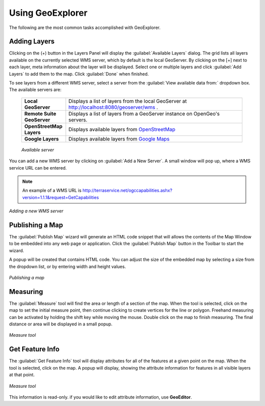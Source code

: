 .. _geoexplorer.using:

Using GeoExplorer
=================

The following are the most common tasks accomplished with GeoExplorer.

Adding Layers
-------------

Clicking on the (+) button in the Layers Panel will display the :guilabel:`Available Layers` dialog. The grid lists all layers available on the currently selected WMS server, which by default is the local GeoServer. By clicking on the [+] next to each layer, meta information about the layer will be displayed. Select one or multiple layers and click :guilabel:`Add Layers` to add them to the map.  Click :guilabel:`Done` when finished.

To see layers from a different WMS server, select a server from the :guilabel:`View available data from:` dropdown box.  The available servers are:

    .. list-table::
       :widths: 20 80 

       * - **Local GeoServer**
         - Displays a list of layers from the local GeoServer at http://localhost:8080/geoserver/wms .
       * - **Remote Suite GeoServer**
         - Displays a list of layers from a GeoServer instance on OpenGeo's servers.
       * - **OpenStreetMap Layers**
         - Displays available layers from `OpenStreetMap <http://openstreetmap.org>`_
       * - **Google Layers**
         - Displays available layers from `Google Maps <http://maps.google.com>`_

    .. figure:: images/using_availableservers.png
       :align: center

       *Available server*

You can add a new WMS server by clicking on :guilabel:`Add a New Server`. A small window will pop up, where a WMS service URL can be entered.

.. note:: An example of a WMS URL is http://terraservice.net/ogccapabilities.ashx?version=1.1.1&request=GetCapabilities

.. figure:: images/intro_addnewserver.png
   :align: center

   *Adding a new WMS server*

Publishing a Map
----------------

The :guilabel:`Publish Map` wizard will generate an HTML code snippet that will allows the contents of the Map Window to be embedded into any web page or application.  Click the :guilabel:`Publish Map` button in the Toolbar to start the wizard.

A popup will be created that contains HTML code.  You can adjust the size of the embedded map by selecting a size from the dropdown list, or by entering width and height values. 

.. figure:: images/intro_publish.png
   :align: center

   *Publishing a map*

Measuring
---------

The :guilabel:`Measure` tool will find the area or length of a section of the map.  When the tool is selected, click on the map to set the initial measure point, then continue clicking to create vertices for the line or polygon. Freehand measuring can be activated by holding the shift key while moving the mouse.  Double click on the map to finish measuring.  The final distance or area will be displayed in a small popup.

.. figure:: images/using_measure.png
   :align: center

   *Measure tool*

Get Feature Info
----------------

The :guilabel:`Get Feature Info` tool will display attributes for all of the features at a given point on the map.  When the tool is selected, click on the map.  A popup will display, showing the attribute information for features in all visible layers at that point.

.. figure:: images/using_getfeatureinfo.png
   :align: center

   *Measure tool*

This information is read-only.  if you would like to edit attribute information, use **GeoEditor**.


